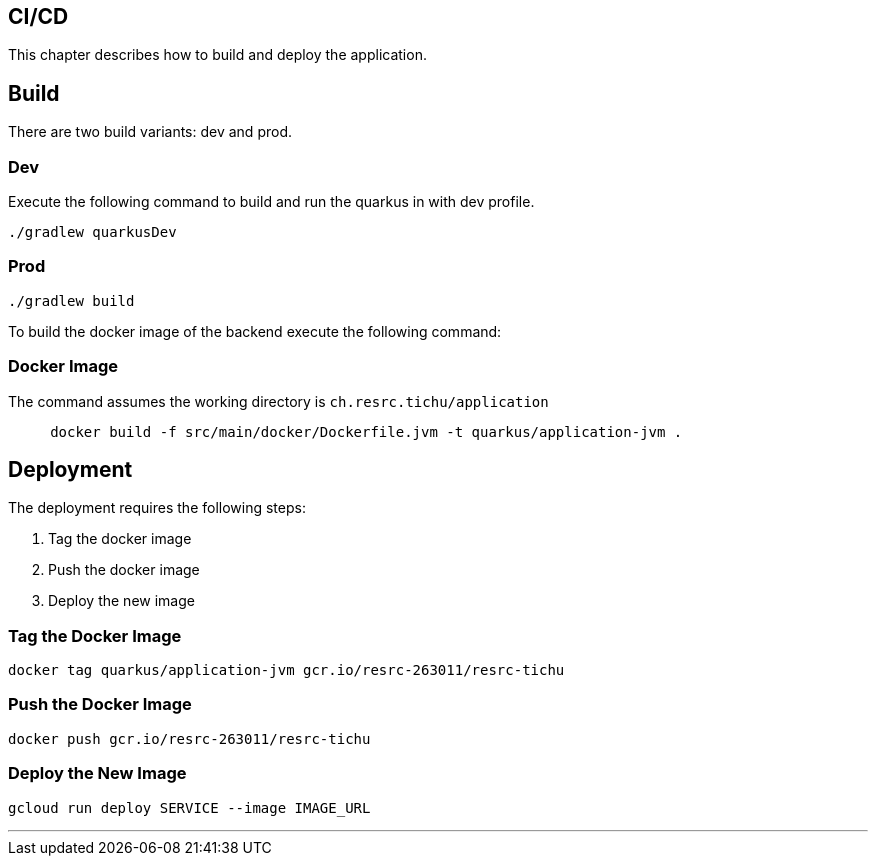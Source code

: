 == CI/CD

This chapter describes how to build and deploy the application.

== Build

There are two build variants: dev and prod.

=== Dev

Execute the following command to build and run the quarkus in with dev profile.

[source, shell]
----
./gradlew quarkusDev
----

=== Prod

[source, shell]
----
./gradlew build
----

To build the docker image of the backend execute the following command:

=== Docker Image

The command assumes the working directory is `ch.resrc.tichu/application`

[source, shell]
----
     docker build -f src/main/docker/Dockerfile.jvm -t quarkus/application-jvm .
----

== Deployment

The deployment requires the following steps:

1. Tag the docker image
2. Push the docker image
3. Deploy the new image

=== Tag the Docker Image

[source, shell]
----
docker tag quarkus/application-jvm gcr.io/resrc-263011/resrc-tichu
----

=== Push the Docker Image

[source, shell]
----
docker push gcr.io/resrc-263011/resrc-tichu
----

=== Deploy the New Image

[source, shell]
----
gcloud run deploy SERVICE --image IMAGE_URL
----

---